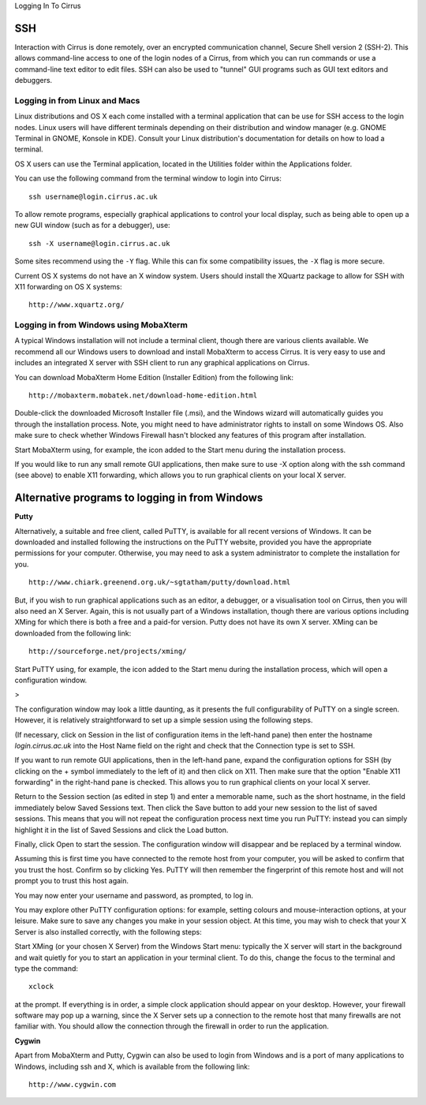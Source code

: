 Logging In To Cirrus 

SSH
===

Interaction with Cirrus is done remotely, over an encrypted
communication channel, Secure Shell version 2 (SSH-2). This allows
command-line access to one of the login nodes of a Cirrus, from which
you can run commands or use a command-line text editor to edit files.
SSH can also be used to "tunnel" GUI programs such as GUI text editors
and debuggers.

Logging in from Linux and Macs
------------------------------

Linux distributions and OS X each come installed with a terminal
application that can be use for SSH access to the login nodes. Linux
users will have different terminals depending on their distribution and
window manager (e.g. GNOME Terminal in GNOME, Konsole in KDE). Consult
your Linux distribution's documentation for details on how to load a
terminal.

OS X users can use the Terminal application, located in the Utilities
folder within the Applications folder.

You can use the following command from the terminal window to login into
Cirrus:

::

    ssh username@login.cirrus.ac.uk

To allow remote programs, especially graphical applications to control
your local display, such as being able to open up a new GUI window (such
as for a debugger), use:

::

    ssh -X username@login.cirrus.ac.uk 

Some sites recommend using the ``-Y`` flag. While this can fix some
compatibility issues, the ``-X`` flag is more secure.

Current OS X systems do not have an X window system. Users should
install the XQuartz package to allow for SSH with X11 forwarding on OS X
systems:

::

    http://www.xquartz.org/ 

Logging in from Windows using MobaXterm
---------------------------------------

A typical Windows installation will not include a terminal client,
though there are various clients available. We recommend all our Windows
users to download and install MobaXterm to access Cirrus. It is very
easy to use and includes an integrated X server with SSH client to run
any graphical applications on Cirrus.

You can download MobaXterm Home Edition (Installer Edition) from the
following link:

::

    http://mobaxterm.mobatek.net/download-home-edition.html 

Double-click the downloaded Microsoft Installer file (.msi), and the
Windows wizard will automatically guides you through the installation
process. Note, you might need to have administrator rights to install on
some Windows OS. Also make sure to check whether Windows Firewall hasn't
blocked any features of this program after installation.

Start MobaXterm using, for example, the icon added to the Start menu
during the installation process.

If you would like to run any small remote GUI applications, then make
sure to use -X option along with the ssh command (see above) to enable
X11 forwarding, which allows you to run graphical clients on your local
X server.


Alternative programs to logging in from Windows
===============================================

**Putty**

Alternatively, a suitable and free client, called PuTTY, is available
for all recent versions of Windows. It can be downloaded and installed
following the instructions on the PuTTY website, provided you have the
appropriate permissions for your computer. Otherwise, you may need to
ask a system administrator to complete the installation for you.

::

    http://www.chiark.greenend.org.uk/~sgtatham/putty/download.html

But, if you wish to run graphical applications such as an editor, a
debugger, or a visualisation tool on Cirrus, then you will also need an
X Server. Again, this is not usually part of a Windows installation,
though there are various options including XMing for which there is both
a free and a paid-for version. Putty does not have its own X server.
XMing can be downloaded from the following link:

::

    http://sourceforge.net/projects/xming/ 

Start PuTTY using, for example, the icon added to the Start menu during
the installation process, which will open a configuration window.

>

The configuration window may look a little daunting, as it presents the
full configurability of PuTTY on a single screen. However, it is
relatively straightforward to set up a simple session using the
following steps.

(If necessary, click on Session in the list of configuration items in
the left-hand pane) then enter the hostname *login.cirrus.ac.uk* into
the Host Name field on the right and check that the Connection type is
set to SSH.

If you want to run remote GUI applications, then in the left-hand pane,
expand the configuration options for SSH (by clicking on the + symbol
immediately to the left of it) and then click on X11. Then make sure
that the option "Enable X11 forwarding" in the right-hand pane is
checked. This allows you to run graphical clients on your local X
server.

Return to the Session section (as edited in step 1) and enter a
memorable name, such as the short hostname, in the field immediately
below Saved Sessions text. Then click the Save button to add your new
session to the list of saved sessions. This means that you will not
repeat the configuration process next time you run PuTTY: instead you
can simply highlight it in the list of Saved Sessions and click the Load
button.

Finally, click Open to start the session. The configuration window will
disappear and be replaced by a terminal window.

Assuming this is first time you have connected to the remote host from
your computer, you will be asked to confirm that you trust the host.
Confirm so by clicking Yes. PuTTY will then remember the fingerprint of
this remote host and will not prompt you to trust this host again.

You may now enter your username and password, as prompted, to log in.

You may explore other PuTTY configuration options: for example, setting
colours and mouse-interaction options, at your leisure. Make sure to
save any changes you make in your session object. At this time, you may
wish to check that your X Server is also installed correctly, with the
following steps:

Start XMing (or your chosen X Server) from the Windows Start menu:
typically the X server will start in the background and wait quietly for
you to start an application in your terminal client. To do this, change
the focus to the terminal and type the command:

::

    xclock

at the prompt. If everything is in order, a simple clock application
should appear on your desktop. However, your firewall software may pop
up a warning, since the X Server sets up a connection to the remote host
that many firewalls are not familiar with. You should allow the
connection through the firewall in order to run the application.

**Cygwin**

Apart from MobaXterm and Putty, Cygwin can also be used to login from
Windows and is a port of many applications to Windows, including ssh and
X, which is available from the following link:

::

    http://www.cygwin.com


